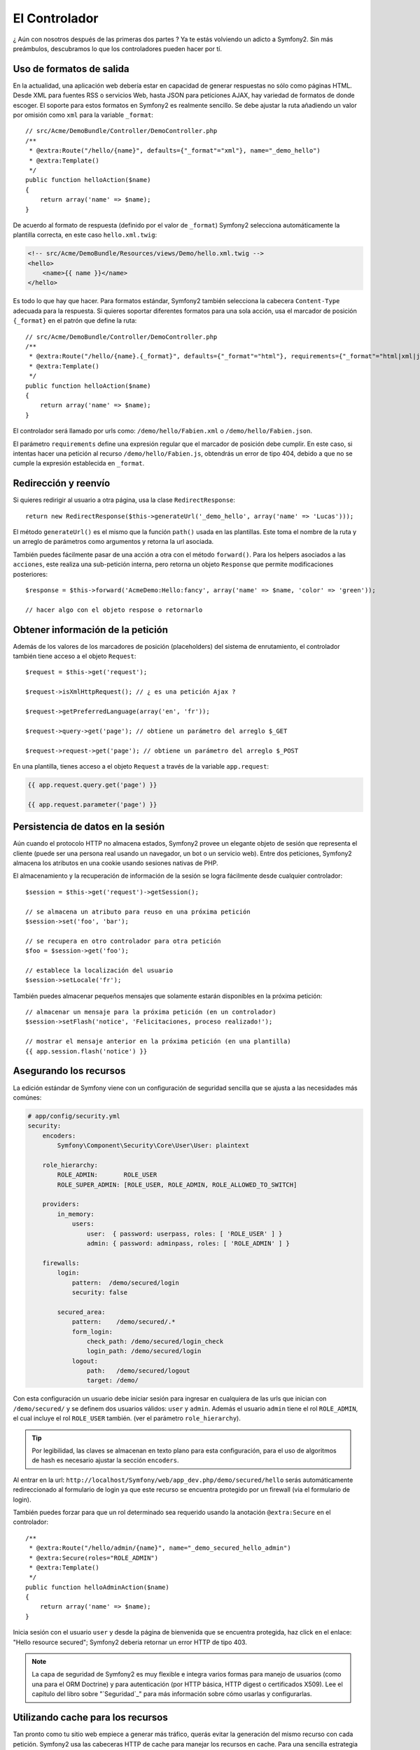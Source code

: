 El Controlador
==============

¿ Aún con nosotros después de las primeras dos partes ? Ya te estás 
volviendo un adicto a Symfony2. Sin más preámbulos, descubramos lo que
los controladores pueden hacer por tí. 

Uso de formatos de salida
--------------------------

En la actualidad, una aplicación web debería estar en capacidad de
generar respuestas no sólo como páginas HTML. Desde XML para fuentes RSS o
servicios Web, hasta JSON para peticiones AJAX, hay variedad de formatos de
donde escoger. El soporte para estos formatos en Symfony2 es realmente
sencillo. Se debe ajustar la ruta añadiendo un valor por omisión como
``xml`` para la variable ``_format``::  

    // src/Acme/DemoBundle/Controller/DemoController.php
    /**
     * @extra:Route("/hello/{name}", defaults={"_format"="xml"}, name="_demo_hello")
     * @extra:Template()
     */
    public function helloAction($name)
    {
        return array('name' => $name);
    }

De acuerdo al formato de respuesta (definido por el valor de ``_format``)
Symfony2 selecciona automáticamente la plantilla correcta, en este caso 
``hello.xml.twig``:

.. code-block:: xml+php

    <!-- src/Acme/DemoBundle/Resources/views/Demo/hello.xml.twig -->
    <hello>
        <name>{{ name }}</name>
    </hello>

Es todo lo que hay que hacer. Para formatos estándar, Symfony2 también 
selecciona la cabecera ``Content-Type`` adecuada para la respuesta. Si quieres
soportar diferentes formatos para una sola acción, usa el marcador de posición
``{_format}`` en el patrón que define la ruta::

    // src/Acme/DemoBundle/Controller/DemoController.php
    /**
     * @extra:Route("/hello/{name}.{_format}", defaults={"_format"="html"}, requirements={"_format"="html|xml|json"}, name="_demo_hello")
     * @extra:Template()
     */
    public function helloAction($name)
    {
        return array('name' => $name);
    }

El controlador será llamado por urls como: ``/demo/hello/Fabien.xml`` o
``/demo/hello/Fabien.json``.

El parámetro ``requirements`` define una expresión regular que el marcador
de posición debe cumplir. En este caso, si intentas hacer una petición al
recurso ``/demo/hello/Fabien.js``, obtendrás un error de tipo 404, debido 
a que no se cumple la expresión establecida en ``_format``. 

Redirección y reenvío
----------------------

Si quieres redirigir al usuario a otra página, usa la clase ``RedirectResponse``::

    return new RedirectResponse($this->generateUrl('_demo_hello', array('name' => 'Lucas')));

El método ``generateUrl()`` es el mismo que la función ``path()`` usada en
las plantillas. Este toma el nombre de la ruta y un arreglo de parámetros como
argumentos y retorna la url asociada.     

También puedes fácilmente pasar de una acción a otra con el método ``forward()``. 
Para los helpers asociados a las ``acciones``, este realiza una sub-petición interna, 
pero retorna un objeto ``Response`` que permite modificaciones posteriores::


    $response = $this->forward('AcmeDemo:Hello:fancy', array('name' => $name, 'color' => 'green'));

    // hacer algo con el objeto respose o retornarlo 

Obtener información de la petición
------------------------------------

Además de los valores de los marcadores de posición (placeholders) del
sistema de enrutamiento, el controlador también tiene acceso a el objeto
``Request``::

    $request = $this->get('request');

    $request->isXmlHttpRequest(); // ¿ es una petición Ajax ?

    $request->getPreferredLanguage(array('en', 'fr'));

    $request->query->get('page'); // obtiene un parámetro del arreglo $_GET

    $request->request->get('page'); // obtiene un parámetro del arreglo $_POST

En una plantilla, tienes acceso a el objeto ``Request`` a través de la 
variable ``app.request``:

.. code-block:: html+php

    {{ app.request.query.get('page') }}

    {{ app.request.parameter('page') }}


Persistencia de datos en la sesión
----------------------------------

Aún cuando el protocolo HTTP no almacena estados, Symfony2 provee un elegante
objeto de sesión que representa el cliente (puede ser una persona real usando
un navegador, un bot o un servicio web). Entre dos peticiones, Symfony2 almacena
los atributos en una cookie usando sesiones nativas de PHP. 

El almacenamiento y la recuperación de información de la sesión se logra
fácilmente desde cualquier controlador::

    $session = $this->get('request')->getSession();

    // se almacena un atributo para reuso en una próxima petición
    $session->set('foo', 'bar');

    // se recupera en otro controlador para otra petición
    $foo = $session->get('foo');

    // establece la localización del usuario
    $session->setLocale('fr');

También puedes almacenar pequeños mensajes que solamente estarán disponibles
en la próxima petición::

    // almacenar un mensaje para la próxima petición (en un controlador)
    $session->setFlash('notice', 'Felicitaciones, proceso realizado!');

    // mostrar el mensaje anterior en la próxima petición (en una plantilla)
    {{ app.session.flash('notice') }}

Asegurando los recursos
-----------------------

La edición estándar de Symfony viene con un configuración de seguridad 
sencilla que se ajusta a las necesidades más comúnes:

.. code-block:: yaml

    # app/config/security.yml
    security:
        encoders:
            Symfony\Component\Security\Core\User\User: plaintext

        role_hierarchy:
            ROLE_ADMIN:       ROLE_USER
            ROLE_SUPER_ADMIN: [ROLE_USER, ROLE_ADMIN, ROLE_ALLOWED_TO_SWITCH]

        providers:
            in_memory:
                users:
                    user:  { password: userpass, roles: [ 'ROLE_USER' ] }
                    admin: { password: adminpass, roles: [ 'ROLE_ADMIN' ] }

        firewalls:
            login:
                pattern:  /demo/secured/login
                security: false

            secured_area:
                pattern:    /demo/secured/.*
                form_login:
                    check_path: /demo/secured/login_check
                    login_path: /demo/secured/login
                logout:
                    path:   /demo/secured/logout
                    target: /demo/

Con esta configuración un usuario debe iniciar sesión para ingresar en cualquiera
de las urls que inician con ``/demo/secured/`` y se definem dos usuarios válidos: 
``user`` y ``admin``. Además el usuario ``admin`` tiene el rol ``ROLE_ADMIN``,
el cual incluye el rol ``ROLE_USER`` también. (ver el parámetro ``role_hierarchy``).  


.. tip::

    Por legibilidad, las claves se almacenan en texto plano para esta
    configuración, para el uso de algoritmos de hash es necesario ajustar
    la sección ``encoders``.  

Al entrar en la url: ``http://localhost/Symfony/web/app_dev.php/demo/secured/hello``
serás automáticamente redireccionado al formulario de login ya que este recurso
se encuentra protegido por un firewall (via el formulario de login). 

También puedes forzar para que un rol determinado sea requerido usando
la anotación ``@extra:Secure`` en el controlador::

    /**
     * @extra:Route("/hello/admin/{name}", name="_demo_secured_hello_admin")
     * @extra:Secure(roles="ROLE_ADMIN")
     * @extra:Template()
     */
    public function helloAdminAction($name)
    {
        return array('name' => $name);
    }

Inicia sesión con el usuario ``user`` y desde la página de bienvenida que
se encuentra protegida, haz click en el enlace: "Hello resource secured";
Symfony2 deberia retornar un error HTTP de tipo 403. 


.. note::

    La capa de seguridad de Symfony2 es muy flexible e integra varios formas
    para manejo de usuarios (como una para el ORM Doctrine) y para autenticación
    (por HTTP básica, HTTP digest o certificados X509). Lee el capítulo del libro
    sobre "`Seguridad`_" para más información sobre cómo usarlas y configurarlas.      


Utilizando cache para los recursos
----------------------------------

Tan pronto como tu sitio web empiece a generar más tráfico, querás evitar la
generación del mismo recurso con cada petición. Symfony2 usa las cabeceras
HTTP de cache para manejar los recursos en cache. Para una sencilla estrategia
de cacheo, usa la anotación ``@extra:Cache()``::

    /**
     * @extra:Route("/hello/{name}", name="_demo_hello")
     * @extra:Template()
     * @extra:Cache(maxage="86400")
     */
    public function helloAction($name)
    {
        return array('name' => $name);
    }

En este ejemplo, el recurso será almacenado en cache por un día. Puedes
usar también la validación en vez de la expiración o una combinación de ambas
si esto se ajusta más a tus necesidades. 


Resource caching is managed by the Symfony2 built-in reverse. But as caching
is only managed by regular HTTP cache headers, you can also replace it with
Varnish or Squid and easily scale your application.

.. note::

    But what if you cannot cache whole pages? Symfony2 still has the solution
    via Edge Side Includes (ESI) that are supported natively. Learn more by
    reading the "`HTTP Cache`_" chapter of the book.

Final Thoughts
--------------

That's all there is to it, and I'm not even sure we have spent the allocated
10 minutes. We briefly introduced bundles in the first part; and all the
features we've learned about until now are part of the core framework bundle.
But thanks to bundles, everything can be extended or replaced in Symfony2.
That's the topic of the next part of this tutorial.

.. _Security:   http://symfony.com/doc/2.0/book/security/index.html
.. _HTTP Cache: http://symfony.com/doc/2.0/book/http_cache.html

